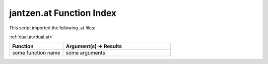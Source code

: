 .. _jantzen.at:

jantzen.at Function Index
=======================================================

This script imported the following .at files:

:ref:`dual.at<dual.at>`



.. list-table::
   :widths: 10 20
   :header-rows: 1

   * - Function
     - Argument(s) -> Results
   * - some function name
     - some arguments
